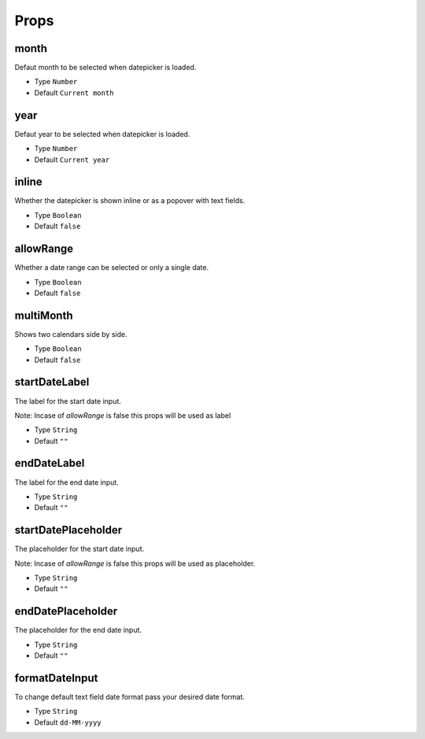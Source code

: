 Props
=====

month
------------
Defaut month to be selected when datepicker is loaded.

* Type ``Number``
* Default ``Current month``

year
------------
Defaut year to be selected when datepicker is loaded.

* Type ``Number``
* Default ``Current year``

inline
------------
Whether the datepicker is shown inline or as a popover with text fields.

* Type ``Boolean``
* Default ``false``

allowRange
------------
Whether a date range can be selected or only a single date.

* Type ``Boolean``
* Default ``false``

multiMonth
------------
Shows two calendars side by side.

* Type ``Boolean``
* Default ``false``

startDateLabel
------------
The label for the start date input.

Note: Incase of `allowRange` is false this props will be used as label

* Type ``String``
* Default ``""``

endDateLabel
------------
The label for the end date input.

* Type ``String``
* Default ``""``

startDatePlaceholder
------------
The placeholder for the start date input.

Note: Incase of `allowRange` is false this props will be used as placeholder.

* Type ``String``
* Default ``""``

endDatePlaceholder
------------
The placeholder for the end date input.

* Type ``String``
* Default ``""``

formatDateInput
------------
To change default text field date format pass your desired date format.

* Type ``String``
* Default ``dd-MM-yyyy``